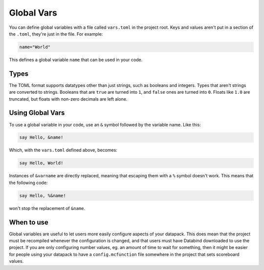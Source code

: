 Global Vars
===========

You can define global variables with a file called ``vars.toml`` in the project root.
Keys and values aren't put in a section of the ``.toml``, they're just in the file. For example:

.. code-block:: toml

   name="World"

This defines a global variable ``name`` that can be used in your code.

Types
-----

The TOML format supports datatypes other than just strings, such as
booleans and integers. Types that aren't strings are converted to
strings. Booleans that are ``true`` are turned into ``1``, and
``false`` ones are turned into ``0``. Floats like ``1.0`` are
truncated, but floats with non-zero decimals are left alone.

Using Global Vars
-----------------

To use a global variable in your code, use an ``&`` symbol followed
by the variable name. Like this:

.. code-block:: databind

   say Hello, &name!

Which, with the ``vars.toml`` defined above, becomes:

.. code-block:: mcfunction

   say Hello, World!

Instances of ``&varname`` are directly replaced, meaning that
escaping them with a ``%`` symbol doesn't work. This means that
the following code:

.. code-block:: databind

   say Hello, %&name!

won't stop the replacement of ``&name``.

When to use
-----------

Global variables are useful to let users more easily configure aspects
of your datapack. This does mean that the project must be recompiled
whenever the configuration is changed, and that users must have Databind
downloaded to use the project. If you are only configuring number values,
eg. an amount of time to wait for something, then it might be easier for
people using your datapack to have a ``config.mcfunction`` file somewhere in the
project that sets scoreboard values.
